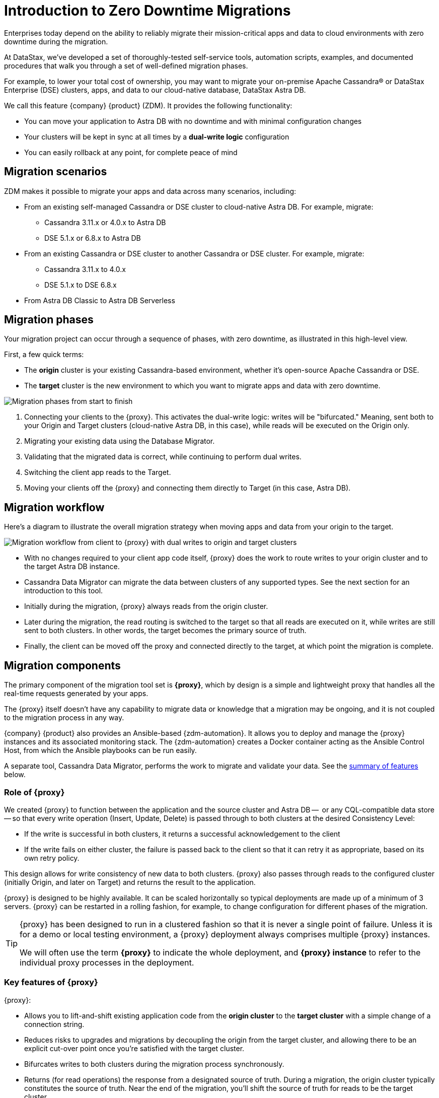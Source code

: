 = Introduction to Zero Downtime Migrations

Enterprises today depend on the ability to reliably migrate their mission-critical apps and data to cloud environments with zero downtime during the migration.

At DataStax, we've developed a set of thoroughly-tested self-service tools, automation scripts, examples, and documented procedures that walk you through a set of well-defined migration phases. 

For example, to lower your total cost of ownership, you may want to migrate your on-premise Apache Cassandra&reg; or DataStax Enterprise (DSE) clusters, apps, and data to our cloud-native database, DataStax Astra DB.

We call this feature {company} {product} (ZDM). It provides the following functionality:

* You can move your application to Astra DB with no downtime and with minimal configuration changes
* Your clusters will be kept in sync at all times by a **dual-write logic** configuration
* You can easily rollback at any point, for complete peace of mind

== Migration scenarios

ZDM makes it possible to migrate your apps and data across many scenarios, including:

* From an existing self-managed Cassandra or DSE cluster to cloud-native Astra DB. For example, migrate:
** Cassandra 3.11.x or 4.0.x to Astra DB
** DSE 5.1.x or 6.8.x to Astra DB
* From an existing Cassandra or DSE cluster to another Cassandra or DSE cluster. For example, migrate:
** Cassandra 3.11.x to 4.0.x
** DSE 5.1.x to DSE 6.8.x
* From Astra DB Classic to Astra DB Serverless

== Migration phases

Your migration project can occur through a sequence of phases, with zero downtime, as illustrated in this high-level view.

First, a few quick terms:

* The **origin** cluster is your existing Cassandra-based environment, whether it's open-source Apache Cassandra or DSE. 
* The **target** cluster is the new environment to which you want to migrate apps and data with zero downtime.  

image:zdm-migration-phases3.png[Migration phases from start to finish]

. Connecting your clients to the {proxy}. This activates the dual-write logic: writes will be "bifurcated." Meaning, sent both to your Origin and Target clusters (cloud-native Astra DB, in this case), while reads will be executed on the Origin only.
. Migrating your existing data using the Database Migrator.
. Validating that the migrated data is correct, while continuing to perform dual writes.
. Switching the client app reads to the Target.
. Moving your clients off the {proxy} and connecting them directly to Target (in this case, Astra DB).

== Migration workflow

Here's a diagram to illustrate the overall migration strategy when moving apps and data from your origin to the target. 

image:zdm-workflow1.png[Migration workflow from client to {proxy} with dual writes to origin and target clusters]

* With no changes required to your client app code itself, {proxy} does the work to route writes to your origin cluster and to the target Astra DB instance. 
* Cassandra Data Migrator can migrate the data between clusters of any supported types. See the next section for an introduction to this tool.
* Initially during the migration, {proxy} always reads from the origin cluster.
* Later during the migration, the read routing is switched to the target so that all reads are executed on it, while writes are still sent to both clusters. In other words, the target becomes the primary source of truth.
* Finally, the client can be moved off the proxy and connected directly to the target, at which point the migration is complete.

== Migration components

The primary component of the migration tool set is **{proxy}**, which by design is a simple and lightweight proxy that handles all the real-time requests generated by your apps.

The {proxy} itself doesn't have any capability to migrate data or knowledge that a migration may be ongoing, and it is not coupled to the migration process in any way. 

{company} {product} also provides an Ansible-based {zdm-automation}. It allows you to deploy and manage the {proxy} instances and its associated monitoring stack. The {zdm-automation} creates a Docker container acting as the Ansible Control Host, from which the Ansible playbooks can be run easily.

A separate tool, Cassandra Data Migrator, performs the work to migrate and validate your data. See the xref:migration-introduction.adoc#_cassandra_data_migrator[summary of features] below. 

=== Role of {proxy}

We created {proxy} to function between the application and the source cluster and Astra DB --  or any CQL-compatible data store -- so that every write operation (Insert, Update, Delete) is passed through to both clusters at the desired Consistency Level:

* If the write is successful in both clusters, it returns a successful acknowledgement to the client
* If the write fails on either cluster, the failure is passed back to the client so that it can retry it as appropriate, based on its own retry policy.  

This design allows for write consistency of new data to both clusters. {proxy} also passes through reads to the configured cluster (initially Origin, and later on Target) and returns the result to the application.

{proxy} is designed to be highly available. It can be scaled horizontally so typical deployments are made up of a minimum of 3 servers. {proxy} can be restarted in a rolling fashion, for example, to change configuration for different phases of the migration.

[TIP]
====
{proxy} has been designed to run in a clustered fashion so that it is never a single point of failure. Unless it is for a demo or local testing environment, a {proxy} deployment always comprises multiple {proxy} instances.

We will often use the term **{proxy}** to indicate the whole deployment, and **{proxy} instance** to refer to the individual proxy processes in the deployment.
====

=== Key features of {proxy}

{proxy}:

* Allows you to lift-and-shift existing application code from the **origin cluster** to the **target cluster** with a simple change of a connection string.

* Reduces risks to upgrades and migrations by decoupling the origin from the target cluster, and allowing there to be an explicit cut-over point once you're satisfied with the target cluster.

* Bifurcates writes to both clusters during the migration process synchronously.

* Returns (for read operations) the response from a designated source of truth. During a migration, the origin cluster typically constitutes the source of truth. Near the end of the migration, you'll shift the source of truth for reads to be the target cluster.

* Can be configured to also read asynchronously from the target cluster. This capability is called **Read Mirroring** (also known as **Asynchronous Dual Reads**) and allows you to observe what read latencies and throughputs the target cluster can achieve without returning those results to the client. The asynchronous read from the target cluster is not sent back to the client. This design implies that failure on asynchronous reading from the target cluster does not cause an error on the client application. Asynchronous reads can be enabled and disabled dynamically with a rolling restart of the proxy instances. 

[NOTE]
====
When using Read Mirroring, any additional read load on the target cluster may impact the target cluster's ability to keep up with writes. This behavior is expected and desired. The idea is to mimic the full read and write load on the target cluster so there are no surprises during the last migration phase; that is, after cutting over completely to the target cluster.
====

=== {zdm-automation}

The {zdm-automation} uses **Ansible** to deploy and configure the {proxy} and monitoring stack via playbooks. The utility expects that you have already provisioned the infrastructure.

https://www.ansible.com/[Ansible] is a suite of software tools that enables infrastructure as code. It is open source and its capabilities include software provisioning, configuration management, and application deployment functionality.

The Ansible automation is organized into playbooks, each implementing a specific operation. The machine from which the playbooks are run is known as the Ansible Control Host. In ZDM, the Ansible Control Host will run as a Docker container.

For details, see xref:migration-run-ansible-playbooks.adoc[Setup and run Ansible playbooks to deploy {proxy} instances and Monitoring, window="_blank"].

=== Cassandra Data Migrator

As part of the overall migration process, you can use Cassandra Data Migrator to:

* Migrate your data from any Cassandra origin (Cassandra/DSE/Astra DB) to any Cassandra target (Cassandra/DSE/Astra DB)
* Validate migration accuracy and performance using examples that provide a smaller, randomized data set
* Count tables
* Preserve writetimes and Time To Live (TTL) values
* Take advantage of advanced data types (Sets, Lists, Maps, UDTs)
* Filter records from the origin data, using writetime
* Use SSL Support, including custom cipher algorithms

Cassandra Data Migrator is designed to:

* Connect to, and compare your target database with the origin
* Report differences in a detailed log file
* Reconcile any missing records and fix any data inconsistencies in the target, if you enable `autocorrect` in a config file

[TIP]
====
An important **prerequisite** is that you already have the matching schema on the target database.
====

For details, see xref:migration-validate-data.adoc[Migrate and validate data, window="_blank"].

== Benefits

When moving your apps &amp; data from on-premise Cassandra Query Language (CQL) based data stores (Apache Cassandra or DSE) to a cloud-native database (CNDB) like Astra DB, it's important to acknowledge the fundamental differences ahead. With "on-prem," of course, you have total control of the data center's physical infrastructure, software configurations, and your custom procedures. At the same time, with on-prem clusters you take on the cost of infrastructure resources, maintenance, operations, personnel. 

Ranging from large enterprises to small teams, IT managers, operators, and developers are realizing that the Total Cost of Ownership with cloud solutions is much lower than continuing to run on-prem physical data centers.

A CNDB like Astra DB is a different environment. Running on proven cloud providers like AWS, Google Cloud, and Azure, Astra DB greatly reduces complexity and increases convenience by surfacing a subset of configurable settings, providing a well-designed UI known as Astra Portal, and a set of APIs to interact programmatically with your Astra DB organizations and databases.

== What's next? 

If you're new here, check out our xref:migration-faqs.adoc[FAQs]. 

Or jump right in and learn about the recommended xref:migration-infrastructure.adoc[deployment considerations], which include  infrastructure requirements to support your migration.
